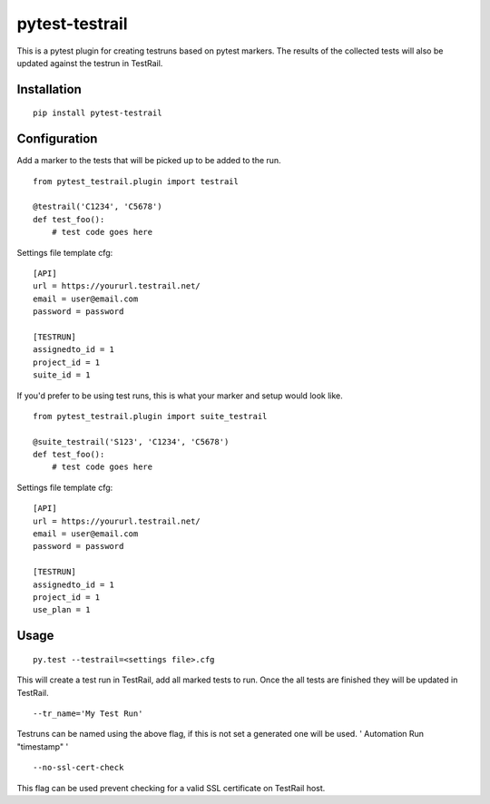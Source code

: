 pytest-testrail
===============

|Build Status|

This is a pytest plugin for creating testruns based on pytest markers.
The results of the collected tests will also be updated against the
testrun in TestRail.

Installation
------------

::

    pip install pytest-testrail

Configuration
-------------

Add a marker to the tests that will be picked up to be added to the run.

::

    from pytest_testrail.plugin import testrail

    @testrail('C1234', 'C5678')
    def test_foo():
        # test code goes here

Settings file template cfg:

::

    [API]
    url = https://yoururl.testrail.net/
    email = user@email.com
    password = password

    [TESTRUN]
    assignedto_id = 1
    project_id = 1
    suite_id = 1


If you'd prefer to be using test runs, this is what your marker and setup would look like.
::

    from pytest_testrail.plugin import suite_testrail

    @suite_testrail('S123', 'C1234', 'C5678')
    def test_foo():
        # test code goes here

Settings file template cfg:

::

    [API]
    url = https://yoururl.testrail.net/
    email = user@email.com
    password = password

    [TESTRUN]
    assignedto_id = 1
    project_id = 1
    use_plan = 1

Usage
-----

::

    py.test --testrail=<settings file>.cfg

This will create a test run in TestRail, add all marked tests to run.
Once the all tests are finished they will be updated in TestRail.

::

    --tr_name='My Test Run'

Testruns can be named using the above flag, if this is not set a
generated one will be used. ' Automation Run "timestamp" '

::

    --no-ssl-cert-check

This flag can be used prevent checking for a valid SSL certificate on
TestRail host.

.. |Build Status| image:: https://travis-ci.org/allankilpatrick/pytest-testrail.svg?branch=master
   :target: https://travis-ci.org/allankilpatrick/pytest-testrail
